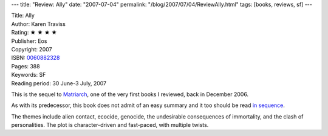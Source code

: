 ---
title: "Review: Ally"
date: "2007-07-04"
permalink: "/blog/2007/07/04/ReviewAlly.html"
tags: [books, reviews, sf]
---



.. image:: https://images-na.ssl-images-amazon.com/images/P/0060882328.01.MZZZZZZZ.jpg
    :alt: Ally
    :target: http://www.elliottbaybook.com/product/info.jsp?isbn=<ISBN>
    :class: right-float

| Title: Ally
| Author: Karen Traviss
| Rating: ★ ★ ★ ★
| Publisher: Eos
| Copyright: 2007
| ISBN: `0060882328 <http://www.elliottbaybook.com/product/info.jsp?isbn=0060882328>`_
| Pages: 388
| Keywords: SF
| Reading period: 30 June-3 July, 2007

This is the sequel to `Matriarch`_, one of the very first books I reviewed,
back in December 2006.

As with its predecessor, this book does not admit of an easy summary
and it too should be read `in sequence`_.

The themes include alien contact, ecocide, genocide,
the undesirable consequences of immortality,
and the clash of personalities.
The plot is character-driven and fast-paced, with multiple twists.

.. _Matriarch:
    /blog/2006/12/31/ReviewMatriarch.html
.. _Wess'har Series: in sequence_
.. _in sequence:
    http://en.wikipedia.org/wiki/Wess%27Har_Series

.. _permalink:
    /blog/2007/07/04/ReviewAlly.html

